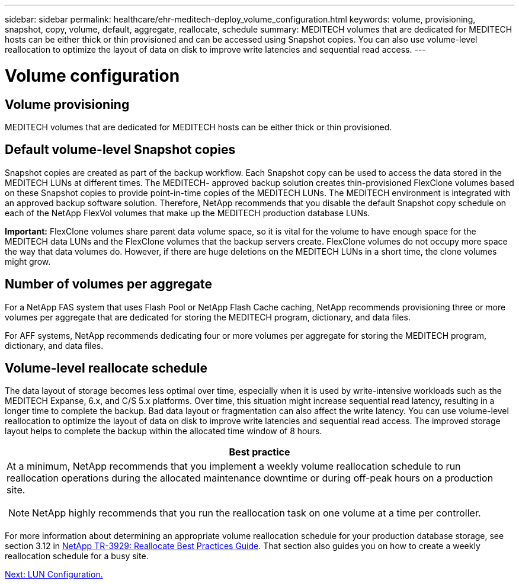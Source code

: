 ---
sidebar: sidebar
permalink: healthcare/ehr-meditech-deploy_volume_configuration.html
keywords: volume, provisioning, snapshot, copy, volume, default, aggregate, reallocate, schedule
summary: MEDITECH volumes that are dedicated for MEDITECH hosts can be either thick or thin provisioned and can be accessed using Snapshot copies. You can also use volume-level reallocation to optimize the layout of data on disk to improve write latencies and sequential read access.
---

= Volume configuration
:hardbreaks:
:nofooter:
:icons: font
:linkattrs:
:imagesdir: ./../media/

//
// This file was created with NDAC Version 2.0 (August 17, 2020)
//
// 2021-05-07 11:13:53.298871
//

[.lead]
== Volume provisioning

MEDITECH volumes that are dedicated for MEDITECH hosts can be either thick or thin provisioned.

== Default volume-level Snapshot copies

Snapshot copies are created as part of the backup workflow. Each Snapshot copy can be used to access the data stored in the MEDITECH LUNs at different times. The MEDITECH- approved backup solution creates thin-provisioned FlexClone volumes based on these Snapshot copies to provide point-in-time copies of the MEDITECH LUNs. The MEDITECH environment is integrated with an approved backup software solution. Therefore, NetApp recommends that you disable the default Snapshot copy schedule on each of the NetApp FlexVol volumes that make up the MEDITECH production database LUNs.

*Important:* FlexClone volumes share parent data volume space, so it is vital for the volume to have enough space for the MEDITECH data LUNs and the FlexClone volumes that the backup servers create. FlexClone volumes do not occupy more space the way that data volumes do. However, if there are huge deletions on the MEDITECH LUNs in a short time, the clone volumes might grow.

== Number of volumes per aggregate

For a NetApp FAS system that uses Flash Pool or NetApp Flash Cache caching, NetApp recommends provisioning three or more volumes per aggregate that are dedicated for storing the MEDITECH program, dictionary, and data files.

For AFF systems, NetApp recommends dedicating four or more volumes per aggregate for storing the MEDITECH program, dictionary, and data files.

== Volume-level reallocate schedule

The data layout of storage becomes less optimal over time, especially when it is used by write-intensive workloads such as the MEDITECH Expanse, 6.x, and C/S 5.x platforms. Over time, this situation might increase sequential read latency, resulting in a longer time to complete the backup. Bad data layout or fragmentation can also affect the write latency. You can use volume-level reallocation to optimize the layout of data on disk to improve write latencies and sequential read access. The improved storage layout helps to complete the backup within the allocated time window of 8 hours.

|===
|Best practice

a|At a minimum, NetApp recommends that you implement a weekly volume reallocation schedule to run reallocation operations during the allocated maintenance downtime or during off-peak hours on a production site.

NOTE: NetApp highly recommends that you run the reallocation task on one volume at a time per controller.
|===

For more information about determining an appropriate volume reallocation schedule for your production database storage, see section 3.12 in https://fieldportal.netapp.com/content/192896[NetApp TR-3929: Reallocate Best Practices Guide^]. That section also guides you on how to create a weekly reallocation schedule for a busy site.

link:ehr-meditech-deploy_lun_configuration.html[Next: LUN Configuration.]
